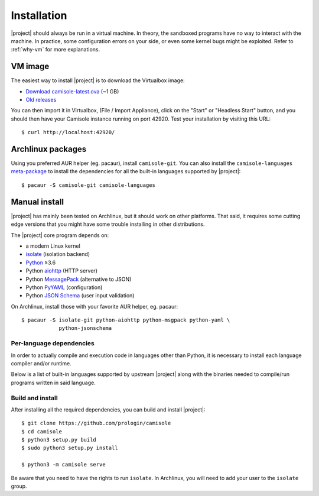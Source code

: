 .. _installation:

Installation
============

.. highlight:: console

|project| should always be run in a virtual machine. In theory, the sandboxed
programs have no way to interact with the machine. In practice, some
configuration errors on your side, or even some kernel bugs might be exploited.
Refer to :ref:`why-vm` for more explanations.

VM image
--------

The easiest way to install |project| is to download the Virtualbox image:

* `Download camisole-latest.ova
  <https://camisole.prologin.org/ova/camisole-latest.ova>`_  (~1 GB)
* `Old releases <https://camisole.prologin.org/ova>`_

You can then import it in Virtualbox, (File / Import Appliance), click on the
"Start" or "Headless Start" button, and you should then have your Camisole
instance running on port 42920. Test your installation by visiting this URL::

   $ curl http://localhost:42920/

Archlinux packages
------------------

Using you preferred AUR helper (eg. pacaur), install ``camisole-git``. You can
also install the ``camisole-languages`` meta-package_ to install the
dependencies for all the built-in languages supported by |project|::

   $ pacaur -S camisole-git camisole-languages

.. _meta-package: https://aur.archlinux.org/packages/camisole-languages/

Manual install
--------------

|project| has mainly been tested on Archlinux, but it should work on other
platforms. That said, it requires some cutting edge versions that you might
have some trouble installing in other distributions.

The |project| core program depends on:

* a modern Linux kernel
* isolate_ (isolation backend)
* Python_ ≥3.6
* Python aiohttp_ (HTTP server)
* Python MessagePack_ (alternative to JSON)
* Python PyYAML_ (configuration)
* Python `JSON Schema`_ (user input validation)

On Archlinux, install those with your favorite AUR helper, eg. pacaur::

   $ pacaur -S isolate-git python-aiohttp python-msgpack python-yaml \
               python-jsonschema

Per-language dependencies
*************************

In order to actually compile and execution code in languages other than Python,
it is necessary to install each language compiler and/or runtime.

Below is a list of built-in languages supported by upstream |project| along
with the binaries needed to compile/run programs written in said language.

.. camisole-language-table::

Build and install
*****************

After installing all the required dependencies, you can build and install
|project|::

   $ git clone https://github.com/prologin/camisole
   $ cd camisole
   $ python3 setup.py build
   $ sudo python3 setup.py install

   $ python3 -m camisole serve

Be aware that you need to have the rights to run ``isolate``. In Archlinux,
you will need to add your user to the ``isolate`` group.

.. _Python: https://python.org
.. _aiohttp: https://aiohttp.readthedocs.io
.. _JSON Schema: http://json-schema.org
.. _isolate: https://github.com/ioi/isolate
.. _MessagePack: https://pypi.python.org/pypi/msgpack-python
.. _PyYAML: http://pyyaml.org/
